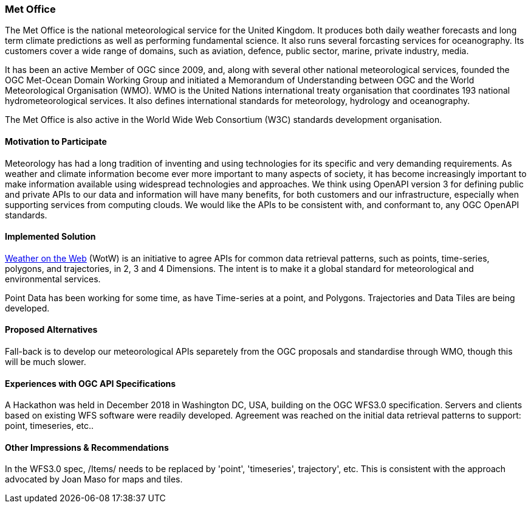 [[MetOffice]]
=== Met Office
The Met Office is the national meteorological service for the United Kingdom. It produces both daily weather forecasts and long term climate predictions as well as performing fundamental science. It also runs several forcasting services for oceanography. Its customers cover a wide range of domains, such as aviation, defence, public sector, marine, private industry, media.

It has been an active Member of OGC since 2009, and, along with several other national meteorological services, founded the OGC Met-Ocean Domain Working Group and initiated a Memorandum of Understanding between OGC and the World Meteorological Organisation (WMO). WMO is the United Nations international treaty organisation that coordinates 193 national hydrometeorological services. It also defines international standards for meteorology, hydrology and oceanography. 

The Met Office is also active in the World Wide Web Consortium (W3C) standards development organisation.

==== Motivation to Participate

Meteorology has had a long tradition of inventing and using technologies for its specific and very demanding requirements. As weather and climate information become ever more important to many aspects of society, it has become increasingly important to make information available using widespread technologies and approaches. We think using OpenAPI version 3 for defining public and private APIs to our data and information will have many benefits, for both customers and our infrastructure, especially when supporting services from computing clouds. We would like the APIs to be consistent with, and conformant to, any OGC OpenAPI standards.

==== Implemented Solution

https://github.com/opengeospatial/weather-on-the-web[Weather on the Web] (WotW) is an initiative to agree APIs for common data retrieval patterns, such as points, time-series, polygons, and trajectories, in 2, 3 and 4 Dimensions. The intent is to make it a global standard for meteorological and environmental services. 

Point Data has been working for some time, as have Time-series at a point, and Polygons. Trajectories and Data Tiles are being developed.

==== Proposed Alternatives

Fall-back is to develop our meteorological APIs separetely from the OGC proposals and standardise through WMO, though this will be much slower.

==== Experiences with OGC API Specifications

A Hackathon was held in December 2018 in Washington DC, USA, building on the OGC WFS3.0 specification. Servers and clients based on existing WFS software were readily developed. Agreement was reached on the initial data retrieval patterns to support: point, timeseries, etc..

==== Other Impressions & Recommendations

In the WFS3.0 spec, /Items/ needs to be replaced by 'point', 'timeseries', trajectory', etc. This is consistent with the approach advocated by Joan Maso for maps and tiles.

